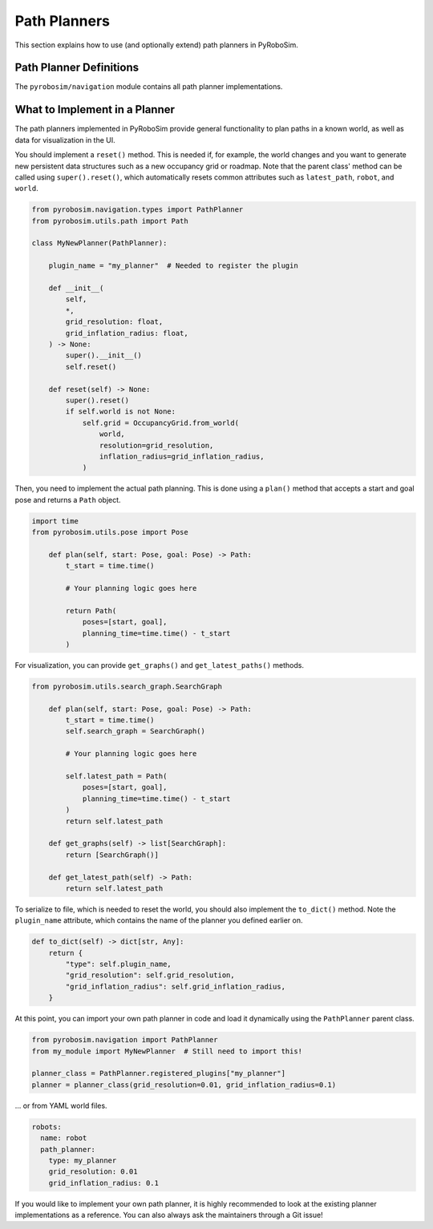 .. _path_planners:

Path Planners
=============

This section explains how to use (and optionally extend) path planners in PyRoboSim.

Path Planner Definitions
------------------------

The ``pyrobosim/navigation`` module contains all path planner implementations.

What to Implement in a Planner
------------------------------

The path planners implemented in PyRoboSim provide general functionality to plan paths in a known world, as well as data for visualization in the UI.

You should implement a ``reset()`` method.
This is needed if, for example, the world changes and you want to generate new persistent data structures such as a new occupancy grid or roadmap.
Note that the parent class' method can be called using ``super().reset()``, which automatically resets common attributes such as ``latest_path``, ``robot``, and ``world``.

.. code-block:: python

    from pyrobosim.navigation.types import PathPlanner
    from pyrobosim.utils.path import Path

    class MyNewPlanner(PathPlanner):

        plugin_name = "my_planner"  # Needed to register the plugin

        def __init__(
            self,
            *,
            grid_resolution: float,
            grid_inflation_radius: float,
        ) -> None:
            super().__init__()
            self.reset()

        def reset(self) -> None:
            super().reset()
            if self.world is not None:
                self.grid = OccupancyGrid.from_world(
                    world,
                    resolution=grid_resolution,
                    inflation_radius=grid_inflation_radius,
                )

Then, you need to implement the actual path planning.
This is done using a ``plan()`` method that accepts a start and goal pose and returns a ``Path`` object.

.. code-block:: python

    import time
    from pyrobosim.utils.pose import Pose

        def plan(self, start: Pose, goal: Pose) -> Path:
            t_start = time.time()

            # Your planning logic goes here

            return Path(
                poses=[start, goal],
                planning_time=time.time() - t_start
            )

For visualization, you can provide ``get_graphs()`` and ``get_latest_paths()`` methods.

.. code-block:: python

    from pyrobosim.utils.search_graph.SearchGraph

        def plan(self, start: Pose, goal: Pose) -> Path:
            t_start = time.time()
            self.search_graph = SearchGraph()

            # Your planning logic goes here

            self.latest_path = Path(
                poses=[start, goal],
                planning_time=time.time() - t_start
            )
            return self.latest_path

        def get_graphs(self) -> list[SearchGraph]:
            return [SearchGraph()]

        def get_latest_path(self) -> Path:
            return self.latest_path

To serialize to file, which is needed to reset the world, you should also implement the ``to_dict()`` method.
Note the ``plugin_name`` attribute, which contains the name of the planner you defined earlier on.

.. code-block:: python

        def to_dict(self) -> dict[str, Any]:
            return {
                "type": self.plugin_name,
                "grid_resolution": self.grid_resolution,
                "grid_inflation_radius": self.grid_inflation_radius,
            }

At this point, you can import your own path planner in code and load it dynamically using the ``PathPlanner`` parent class.

.. code-block:: python

    from pyrobosim.navigation import PathPlanner
    from my_module import MyNewPlanner  # Still need to import this!

    planner_class = PathPlanner.registered_plugins["my_planner"]
    planner = planner_class(grid_resolution=0.01, grid_inflation_radius=0.1)

... or from YAML world files.

.. code-block:: yaml

    robots:
      name: robot
      path_planner:
        type: my_planner
        grid_resolution: 0.01
        grid_inflation_radius: 0.1

If you would like to implement your own path planner, it is highly recommended to look at the existing planner implementations as a reference.
You can also always ask the maintainers through a Git issue!
